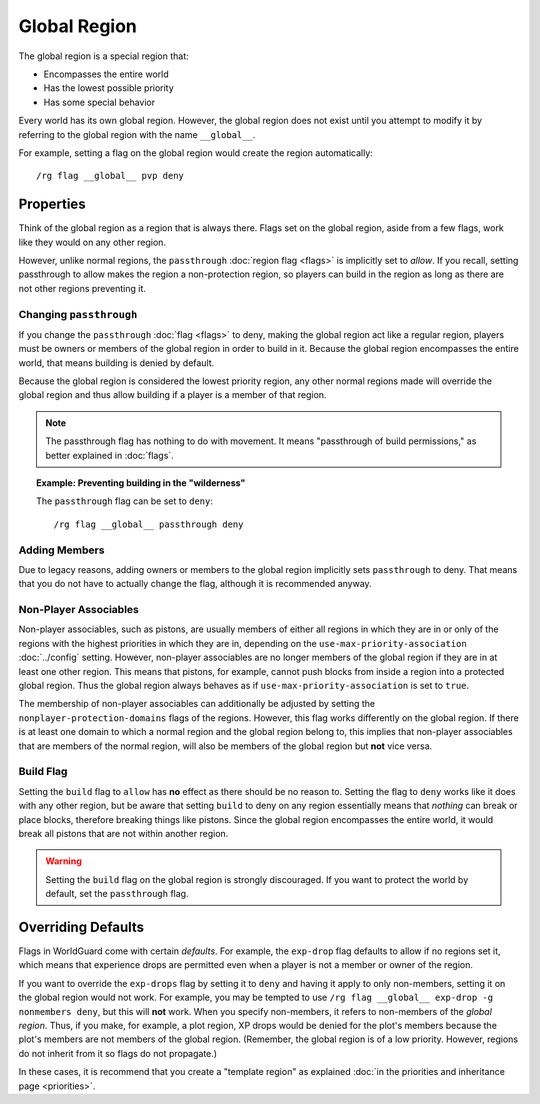 =============
Global Region
=============

The global region is a special region that:

* Encompasses the entire world
* Has the lowest possible priority
* Has some special behavior

Every world has its own global region. However, the global region does not exist until you attempt to modify it by referring to the global region with the name ``__global__``.

For example, setting a flag on the global region would create the region automatically::

    /rg flag __global__ pvp deny

Properties
==========

Think of the global region as a region that is always there. Flags set on the global region, aside from a few flags, work like they would on any other region.

However, unlike normal regions, the ``passthrough`` :doc:`region flag <flags>` is implicitly set to *allow*. If you recall, setting passthrough to allow makes the region a non-protection region, so players can build in the region as long as there are not other regions preventing it.

Changing ``passthrough``
~~~~~~~~~~~~~~~~~~~~~~~~

If you change the ``passthrough`` :doc:`flag <flags>` to deny, making the global region act like a regular region, players must be owners or members of the global region in order to build in it. Because the global region encompasses the entire world, that means building is denied by default.

Because the global region is considered the lowest priority region, any other normal regions made will override the global region and thus allow building if a player is a member of that region.

.. note::
    The passthrough flag has nothing to do with movement. It means "passthrough of build permissions," as better explained in :doc:`flags`.

.. topic:: Example: Preventing building in the "wilderness"

    The ``passthrough`` flag can be set to ``deny``::

        /rg flag __global__ passthrough deny

Adding Members
~~~~~~~~~~~~~~

Due to legacy reasons, adding owners or members to the global region implicitly sets ``passthrough`` to deny. That means that you do not have to actually change the flag, although it is recommended anyway.

Non-Player Associables
~~~~~~~~~~~~~~~~~~~~~~

Non-player associables, such as pistons, are usually members of either all regions in which they are in or only of the regions with the highest priorities in which they are in, depending on the ``use-max-priority-association`` :doc:`../config` setting. However, non-player associables are no longer members of the global region if they are in at least one other region. This means that pistons, for example, cannot push blocks from inside a region into a protected global region. Thus the global region always behaves as if ``use-max-priority-association`` is set to ``true``.

The membership of non-player associables can additionally be adjusted by setting the ``nonplayer-protection-domains`` flags of the regions. However, this flag works differently on the global region. If there is at least one domain to which a normal region and the global region belong to, this implies that non-player associables that are members of the normal region, will also be members of the global region but **not** vice versa.

Build Flag
~~~~~~~~~~

Setting the ``build`` flag to ``allow`` has **no** effect as there should be no reason to. Setting the flag to ``deny`` works like it does with any other region, but be aware that setting ``build`` to deny on any region essentially means that *nothing* can break or place blocks, therefore breaking things like pistons. Since the global region encompasses the entire world, it would break all pistons that are not within another region.

.. warning::

    Setting the ``build`` flag on the global region is strongly discouraged. If you want to protect the world by default, set the ``passthrough`` flag.

Overriding Defaults
===================

Flags in WorldGuard come with certain *defaults*. For example, the ``exp-drop`` flag defaults to allow if no regions set it, which means that experience drops are permitted even when a player is not a member or owner of the region.

If you want to override the ``exp-drops`` flag by setting it to ``deny`` and having it apply to only non-members, setting it on the global region would not work. For example, you may be tempted to use ``/rg flag __global__ exp-drop -g nonmembers deny``, but this will **not** work. When you specify non-members, it refers to non-members of the *global region*. Thus, if you make, for example, a plot region, XP drops would be denied for the plot's members because the plot's members are not members of the global region. (Remember, the global region is of a low priority. However, regions do not inherit from it so flags do not propagate.)

In these cases, it is recommend that you create a "template region" as explained :doc:`in the priorities and inheritance page <priorities>`.
